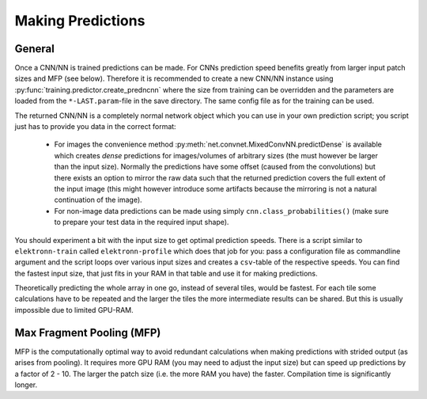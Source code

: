 ******************
Making Predictions
******************

General
=======

Once a CNN/NN is trained predictions can be made. For CNNs prediction speed benefits greatly from larger input patch sizes and MFP (see below). Therefore it is recommended to create a new CNN/NN instance using :py:func:`training.predictor.create_predncnn` where the size from training can be overridden and the parameters are loaded from the ``*-LAST.param``-file in the save directory. The same config file as for the training can be used.

The returned CNN/NN is a completely normal network object which you can use in your own prediction script; you script just has to provide you data in the correct format:

  * For images the convenience method :py:meth:`net.convnet.MixedConvNN.predictDense` is available which creates *dense* predictions for images/volumes of arbitrary sizes (the must however be larger than the input size). Normally the predictions have some offset (caused from the convolutions) but there exists an option to mirror the raw data such that the returned prediction covers the full extent of the input image (this might however introduce some artifacts because the mirroring is not a natural continuation of the image).
  * For non-image data predictions can be made using simply ``cnn.class_probabilities()`` (make sure to prepare your test data in the required input shape).

You should experiment a bit with the input size to get optimal prediction speeds. There is a script similar to ``elektronn-train`` called ``elektronn-profile`` which does that job for you: pass a configuration file as commandline argument and the script loops over various input sizes and creates a ``csv``-table of the respective speeds. You can find the fastest input size, that just fits in your RAM in that table and use it for making predictions.

Theoretically predicting the whole array in one go, instead of several tiles, would be fastest. For each tile some calculations have to be repeated and the larger the tiles the more intermediate results can be shared. But this is usually impossible due to limited GPU-RAM.



.. _mfp:

Max Fragment Pooling (MFP)
==========================

MFP is the computationally optimal way to avoid redundant calculations when making predictions with strided output (as arises from pooling).
It requires more GPU RAM (you may need to adjust the input size) but can speed up predictions by a factor of 2 - 10. The larger the patch size (i.e. the more RAM you have) the faster.
Compilation time is significantly longer.

.. TODO Explain why it's fast and how it works ###TODO
